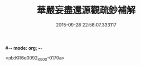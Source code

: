 #-*- mode: org; -*-
#+DATE: 2015-09-28 22:58:07.333117
#+TITLE: 華嚴妄盡還源觀疏鈔補解
#+PROPERTY: CBETA_ID X58n0994
#+PROPERTY: ID KR6e0092
#+PROPERTY: SOURCE 卍 Xuzangjing Vol. 58, No. 994
#+PROPERTY: VOL 58
#+PROPERTY: BASEEDITION X
#+PROPERTY: WITNESS CBETA

<pb:KR6e0092_X_000-0170a>
